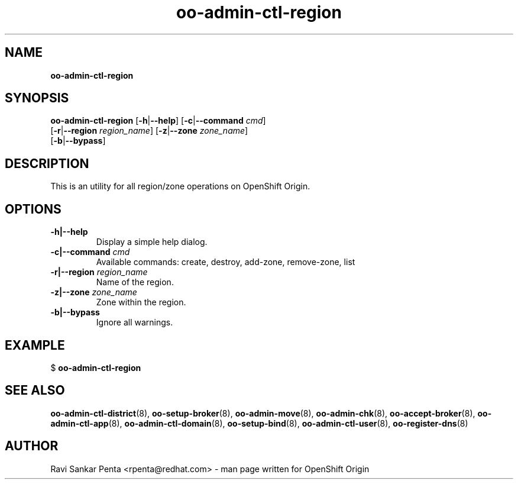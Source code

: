 .\" Text automatically generated by txt2man
.TH oo-admin-ctl-region 8 "09 January 2014" "" ""
.SH NAME
\fBoo-admin-ctl-region
\fB
.SH SYNOPSIS
.nf
.fam C
\fBoo-admin-ctl-region\fP [\fB-h\fP|\fB--help\fP] [\fB-c\fP|\fB--command\fP \fIcmd\fP]
[\fB-r\fP|\fB--region\fP \fIregion_name\fP] [\fB-z\fP|\fB--zone\fP \fIzone_name\fP]
[\fB-b\fP|\fB--bypass\fP]

.fam T
.fi
.fam T
.fi
.SH DESCRIPTION
This is an utility for all region/zone operations on OpenShift Origin.
.SH OPTIONS
.TP
.B
\fB-h\fP|\fB--help\fP
Display a simple help dialog.
.TP
.B
\fB-c\fP|\fB--command\fP \fIcmd\fP
Available commands: create, destroy, add-zone, remove-zone, list
.TP
.B
\fB-r\fP|\fB--region\fP \fIregion_name\fP
Name of the region.
.TP
.B
\fB-z\fP|\fB--zone\fP \fIzone_name\fP
Zone within the region.
.TP
.B
\fB-b\fP|\fB--bypass\fP
Ignore all warnings.
.SH EXAMPLE

$ \fBoo-admin-ctl-region\fP
.SH SEE ALSO
\fBoo-admin-ctl-district\fP(8), \fBoo-setup-broker\fP(8), \fBoo-admin-move\fP(8),
\fBoo-admin-chk\fP(8), \fBoo-accept-broker\fP(8), \fBoo-admin-ctl-app\fP(8),
\fBoo-admin-ctl-domain\fP(8), \fBoo-setup-bind\fP(8),
\fBoo-admin-ctl-user\fP(8), \fBoo-register-dns\fP(8)
.SH AUTHOR
Ravi Sankar Penta <rpenta@redhat.com> - man page written for OpenShift Origin 
